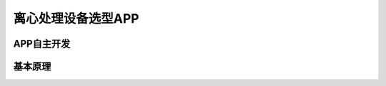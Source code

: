 离心处理设备选型APP
===============================

APP自主开发
--------------------





基本原理
---------------------------

.. image:: Img/0005.png
   :scale: 30 %
   :align: center







